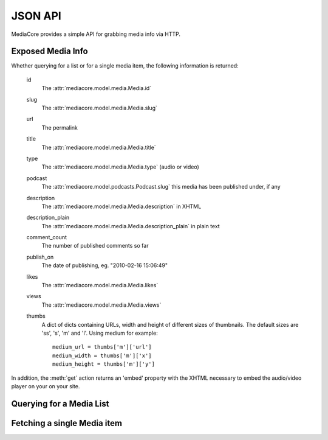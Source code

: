 .. _dev_api:

========
JSON API
========

.. module:: mediacore.controllers.media_api

MediaCore provides a simple API for grabbing media info via HTTP.


Exposed Media Info
------------------

Whether querying for a list or for a single media item, the following
information is returned:

    id
        The :attr:`mediacore.model.media.Media.id`
    slug
        The :attr:`mediacore.model.media.Media.slug`
    url
        The permalink
    title
        The :attr:`mediacore.model.media.Media.title`
    type
        The :attr:`mediacore.model.media.Media.type` (audio or video)
    podcast
        The :attr:`mediacore.model.podcasts.Podcast.slug` this
        media has been published under, if any
    description
        The :attr:`mediacore.model.media.Media.description` in XHTML
    description_plain
        The :attr:`mediacore.model.media.Media.description_plain` in
        plain text
    comment_count
        The number of published comments so far
    publish_on
        The date of publishing, eg. "2010-02-16 15:06:49"
    likes
        The :attr:`mediacore.model.media.Media.likes`
    views
        The :attr:`mediacore.model.media.Media.views`
    thumbs
        A dict of dicts containing URLs, width and height of
        different sizes of thumbnails. The default sizes
        are 'ss', 's', 'm' and 'l'. Using medium for example::

            medium_url = thumbs['m']['url']
            medium_width = thumbs['m']['x']
            medium_height = thumbs['m']['y']

In addition, the :meth:`get` action returns an 'embed' property
with the XHTML necessary to embed the audio/video player on your
on your site.


Querying for a Media List
-------------------------

.. automethod:: MediaApiController.index


Fetching a single Media item
----------------------------

.. automethod:: MediaApiController.get
